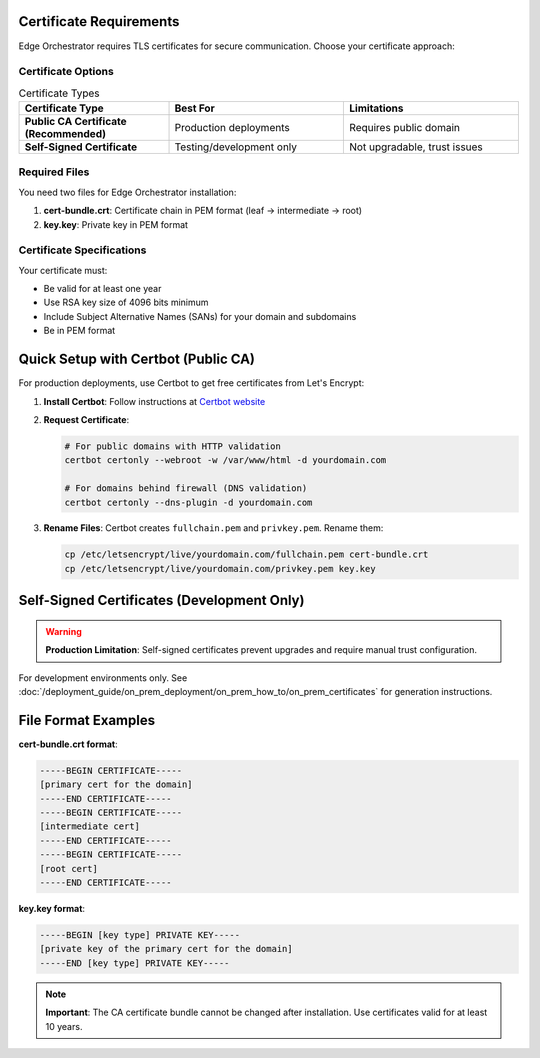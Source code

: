Certificate Requirements
========================

Edge Orchestrator requires TLS certificates for secure communication. Choose your certificate approach:

Certificate Options
--------------------

.. list-table:: Certificate Types
   :header-rows: 1
   :widths: 30 35 35

   * - Certificate Type
     - Best For
     - Limitations
   * - **Public CA Certificate (Recommended)**
     - Production deployments
     - Requires public domain
   * - **Self-Signed Certificate**
     - Testing/development only
     - Not upgradable, trust issues

Required Files
--------------

You need two files for Edge Orchestrator installation:

1. **cert-bundle.crt**: Certificate chain in PEM format (leaf → intermediate → root)
2. **key.key**: Private key in PEM format

Certificate Specifications
--------------------------

Your certificate must:

* Be valid for at least one year
* Use RSA key size of 4096 bits minimum
* Include Subject Alternative Names (SANs) for your domain and subdomains
* Be in PEM format

Quick Setup with Certbot (Public CA)
=====================================

For production deployments, use Certbot to get free certificates from Let's Encrypt:

1. **Install Certbot**: Follow instructions at `Certbot website <https://certbot.eff.org/>`_

2. **Request Certificate**:

   .. code-block:: shell

      # For public domains with HTTP validation
      certbot certonly --webroot -w /var/www/html -d yourdomain.com

      # For domains behind firewall (DNS validation)
      certbot certonly --dns-plugin -d yourdomain.com

3. **Rename Files**: Certbot creates ``fullchain.pem`` and ``privkey.pem``. Rename them:

   .. code-block:: shell

      cp /etc/letsencrypt/live/yourdomain.com/fullchain.pem cert-bundle.crt
      cp /etc/letsencrypt/live/yourdomain.com/privkey.pem key.key

Self-Signed Certificates (Development Only)
============================================

.. warning::
   **Production Limitation**: Self-signed certificates prevent upgrades and require manual trust configuration.

For development environments only. See :doc:`/deployment_guide/on_prem_deployment/on_prem_how_to/on_prem_certificates` for generation instructions.

File Format Examples
====================

**cert-bundle.crt format**:

.. code-block:: text

   -----BEGIN CERTIFICATE-----
   [primary cert for the domain]
   -----END CERTIFICATE-----
   -----BEGIN CERTIFICATE-----
   [intermediate cert]
   -----END CERTIFICATE-----
   -----BEGIN CERTIFICATE-----
   [root cert]
   -----END CERTIFICATE-----

**key.key format**:

.. code-block:: text

   -----BEGIN [key type] PRIVATE KEY-----
   [private key of the primary cert for the domain]
   -----END [key type] PRIVATE KEY-----

.. note::
   **Important**: The CA certificate bundle cannot be changed after installation. Use certificates valid for at least 10 years.
